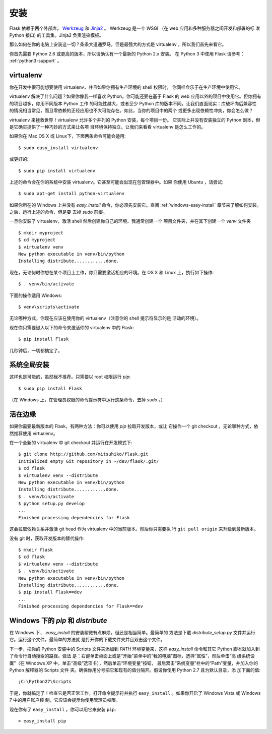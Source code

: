 .. _installation:

安装
============

Flask 依赖于两个外部库， `Werkzeug
<http://werkzeug.pocoo.org/>`_ 和 `Jinja2 <http://jinja.pocoo.org/2/>`_ 。
Werkzeug 是一个 WSGI （在 web 应用和多种服务器之间开发和部署的标
准 Python 接口) 的工具集。Jinja2 负责渲染模板。

那么如何在你的电脑上安装这一切？条条大道通罗马，但是最强大的方式是
virtualenv ，所以我们首先来看它。

你首先需要 Python 2.6 或更高的版本，所以请确认有一个最新的 Python 2.x 安装。
在 Python 3 中使用 Flask 请参考： :ref:`python3-support` 。

.. _virtualenv:

virtualenv
----------

你在开发中很可能想要使用 virtualenv，并且如果你拥有生产环境的 shell 权限时，
你同样会乐于在生产环境中使用它。

virtualenv 解决了什么问题？如果你像我一样喜欢 Python，你可能还要在基于 Flask
的 web 应用以外的项目中使用它。但你拥有的项目越多，你用不同版本 Python 工作
的可能性越大，或者至少 Python 库的版本不同。让我们直面现实：库破坏向后兼容性
的情况相当常见，而且零依赖的正经应用也不大可能存在。如此，当你的项目中的两个
或更多出现依赖性冲突，你会怎么做？

virtualenv 来拯救世界！virtualenv 允许多个并列的 Python 安装，每个项目一份。
它实际上并没有安装独立的 Python 副本，但是它确实提供了一种巧妙的方式来让各项
目环境保持独立。让我们来看看 virtualenv 是怎么工作的。

如果你在 Mac OS X 或 Linux下，下面两条命令可能会适用::

    $ sudo easy_install virtualenv

或更好的::

    $ sudo pip install virtualenv

上述的命令会在你的系统中安装 virtualenv。它甚至可能会出现在包管理器中。如果
你使用 Ubuntu ，请尝试::

    $ sudo apt-get install python-virtualenv

如果你所在的 Windows 上并没有 `easy_install` 命令，你必须先安装它。查阅
:ref:`windows-easy-install` 章节来了解如何安装。之后，运行上述的命令，但是要
去掉 `sudo` 前缀。

一旦你安装了 virtualenv，激活 shell 然后创建你自己的环境。我通常创建一个
项目文件夹，并在其下创建一个 `venv` 文件夹 ::

    $ mkdir myproject
    $ cd myproject
    $ virtualenv venv
    New python executable in venv/bin/python
    Installing distribute............done.

现在，无论何时你想在某个项目上工作，你只需要激活相应的环境。在 OS X 和 Linux
上，执行如下操作::

    $ . venv/bin/activate

下面的操作适用 Windows::

    $ venv\scripts\activate

无论哪种方式，你现在应该在使用你的 virtualenv（注意你的 shell 提示符显示的是
活动的环境）。

现在你只需要键入以下的命令来激活你的 virtualenv 中的 Flask::

    $ pip install Flask

几秒钟后，一切都搞定了。


系统全局安装
------------------------

这样也是可能的，虽然我不推荐。只需要以 root 权限运行 `pip`::

    $ sudo pip install Flask

（在 Windows 上，在管理员权限的命令提示符中运行这条命令，去掉 `sudo` 。）


活在边缘
------------------

如果你需要最新版本的 Flask，有两种方法：你可以使用 `pip` 拉取开发版本，或让
它操作一个 git checkout 。无论哪种方式，依然推荐使用 virtualenv。

在一个全新的 virtualenv 中 git checkout 并运行在开发模式下::

    $ git clone http://github.com/mitsuhiko/flask.git
    Initialized empty Git repository in ~/dev/flask/.git/
    $ cd flask
    $ virtualenv venv --distribute
    New python executable in venv/bin/python
    Installing distribute............done.
    $ . venv/bin/activate
    $ python setup.py develop
    ...
    Finished processing dependencies for Flask

这会拉取依赖关系并激活 git head 作为 virtualenv 中的当前版本。然后你只需要执
行 ``git pull origin`` 来升级到最新版本。

没有 git 时，获取开发版本的替代操作::

    $ mkdir flask
    $ cd flask
    $ virtualenv venv --distribute
    $ . venv/bin/activate
    New python executable in venv/bin/python
    Installing distribute............done.
    $ pip install Flask==dev
    ...
    Finished processing dependencies for Flask==dev

.. _windows-easy-install:

Windows 下的 `pip` 和 `distribute`
-----------------------------------

在 Windows 下， `easy_install` 的安装稍微有点麻烦，但还是相当简单。最简单的
方法是下载 `distribute_setup.py` 文件并运行它。运行这个文件，最简单的方法就
是打开你的下载文件夹并且双击这个文件。

下一步，把你的 Python 安装中的 Scripts 文件夹添加到 `PATH` 环境变量来，这样
`easy_install` 命令和其它 Python 脚本就加入到了命令行自动搜索的路径。做法
是：右键单击桌面上或是“开始”菜单中的“我的电脑”图标，选择“属性”，然后单击“高
级系统设置”（在 Windows XP 中，单击“高级”选项卡），然后单击“环境变量”按钮，
最后双击“系统变量”栏中的“Path”变量，并加入你的 Python 解释器的 Scripts 文件
夹。确保你用分号把它和现有的值分隔开。假设你使用 Python 2.7 且为默认目录，添
加下面的值::

    ;C:\Python27\Scripts

于是，你就搞定了！检查它是否正常工作，打开命令提示符并执行
``easy_install`` 。如果你开启了 Windows Vista 或 Windows 7 中的用户账户控
制，它应该会提示你使用管理员权限。

现在你有了 ``easy_install`` ，你可以用它来安装 ``pip``::

    > easy_install pip

.. _distribute_setup.py: http://python-distribute.org/distribute_setup.py
